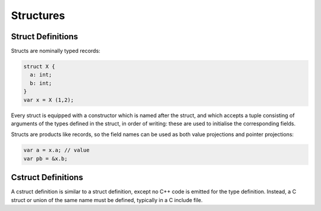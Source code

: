 Structures
==========

Struct Definitions
------------------

Structs are nominally typed records:

.. code-block:: felix

  struct X {
    a: int;
    b: int;
  }
  var x = X (1,2);

Every struct is equipped with a constructor which is named
after the struct, and which accepts a tuple consisting of
arguments of the types defined in the struct, in order
of writing: these are used to initialise the corresponding
fields.

Structs are products like records, so the field names
can be used as both value projections and pointer projections:

.. code-block:: felix

  var a = x.a; // value
  var pb = &x.b;
  



Cstruct Definitions
-------------------

A cstruct definition is similar to a struct definition,
except no C++ code is emitted for the type definition.
Instead, a C struct or union of the same name must be
defined, typically in a C include file.

